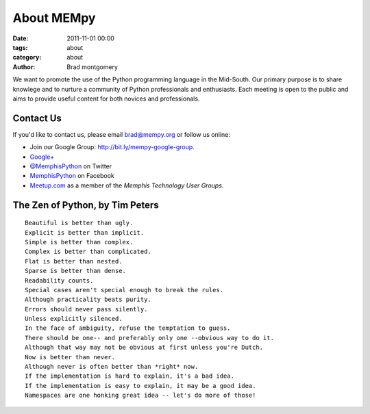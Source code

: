 About MEMpy
###########

:date: 2011-11-01 00:00
:tags: about
:category: about
:author: Brad montgomery

We want to promote the use of the Python programming language in the Mid-South. Our primary purpose is
to share knowlege and to nurture a community of Python professionals and enthusiasts. Each meeting is
open to the public and aims to provide useful content for both novices and professionals.

Contact Us
----------
If you'd like to contact us, please email `brad@mempy.org <mailto:brad@mempy.org>`_ or follow us online:

* Join our Google Group: `http://bit.ly/mempy-google-group <http://bit.ly/mempy-google-group>`_.
* `Google+ <https://plus.google.com/114050136938768260218>`_
* `@MemphisPython <http://twitter.com/MemphisPython>`_ on Twitter
* `MemphisPython <http://facebook.com/MemphisPython>`_ on Facebook
* `Meetup.com <http://www.meetup.com/memphis-technology-user-groups/>`_ as a
  member of the *Memphis Technology User Groups*.

The Zen of Python, by Tim Peters
--------------------------------
::

    Beautiful is better than ugly.
    Explicit is better than implicit.
    Simple is better than complex.
    Complex is better than complicated.
    Flat is better than nested.
    Sparse is better than dense.
    Readability counts.
    Special cases aren't special enough to break the rules.
    Although practicality beats purity.
    Errors should never pass silently.
    Unless explicitly silenced.
    In the face of ambiguity, refuse the temptation to guess.
    There should be one-- and preferably only one --obvious way to do it.
    Although that way may not be obvious at first unless you're Dutch.
    Now is better than never.
    Although never is often better than *right* now.
    If the implementation is hard to explain, it's a bad idea.
    If the implementation is easy to explain, it may be a good idea.
    Namespaces are one honking great idea -- let's do more of those!


